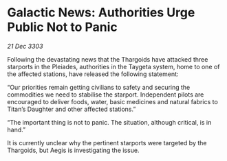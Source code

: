 * Galactic News: Authorities Urge Public Not to Panic

/21 Dec 3303/

Following the devastating news that the Thargoids have attacked three starports in the Pleiades, authorities in the Taygeta system, home to one of the affected stations, have released the following statement: 

“Our priorities remain getting civilians to safety and securing the commodities we need to stabilise the starport. Independent pilots are encouraged to deliver foods, water, basic medicines and natural fabrics to Titan’s Daughter and other affected stations.” 

“The important thing is not to panic. The situation, although critical, is in hand.” 

It is currently unclear why the pertinent starports were targeted by the Thargoids, but Aegis is investigating the issue.
